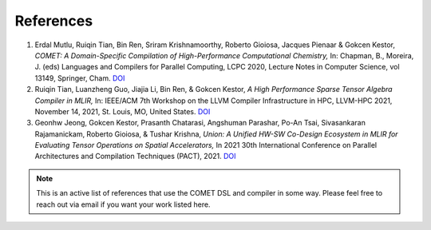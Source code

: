 References
==========

#. Erdal Mutlu, Ruiqin Tian, Bin Ren, Sriram Krishnamoorthy, Roberto Gioiosa, Jacques Pienaar & Gokcen Kestor, *COMET: A Domain-Specific Compilation of High-Performance Computational Chemistry,* In: Chapman, B., Moreira, J. (eds) Languages and Compilers for Parallel Computing, LCPC 2020, Lecture Notes in Computer Science, vol 13149, Springer, Cham. `DOI <https://doi.org/10.1007/978-3-030-95953-1_7>`_

#. Ruiqin Tian, Luanzheng Guo, Jiajia Li, Bin Ren, & Gokcen Kestor, *A High Performance Sparse Tensor Algebra Compiler in MLIR,* In: IEEE/ACM 7th Workshop on the LLVM Compiler Infrastructure in HPC, LLVM-HPC 2021, November 14, 2021, St. Louis, MO, United States. `DOI <https://doi.org/10.1109/LLVMHPC54804.2021.00009>`_

#. Geonhw Jeong, Gokcen Kestor, Prasanth Chatarasi, Angshuman Parashar, Po-An Tsai, Sivasankaran Rajamanickam, Roberto Gioiosa, & Tushar Krishna, *Union: A Unified HW-SW Co-Design Ecosystem in MLIR for Evaluating Tensor Operations on Spatial Accelerators,* In 2021 30th International Conference on Parallel Architectures and Compilation Techniques (PACT), 2021. `DOI <https://doi.org/10.1109/PACT52795.2021.00010>`_

.. note::

   This is an active list of references that use the COMET DSL and compiler in some way.
   Please feel free to reach out via email if you want your work listed here.

.. autosummary::
   :toctree: generated

